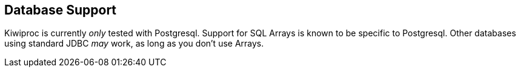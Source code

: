 == Database Support

Kiwiproc is currently _only_ tested with Postgresql.
Support for SQL Arrays is known to be specific to Postgresql.
Other databases using standard JDBC _may_ work, as long as you don't use Arrays.
